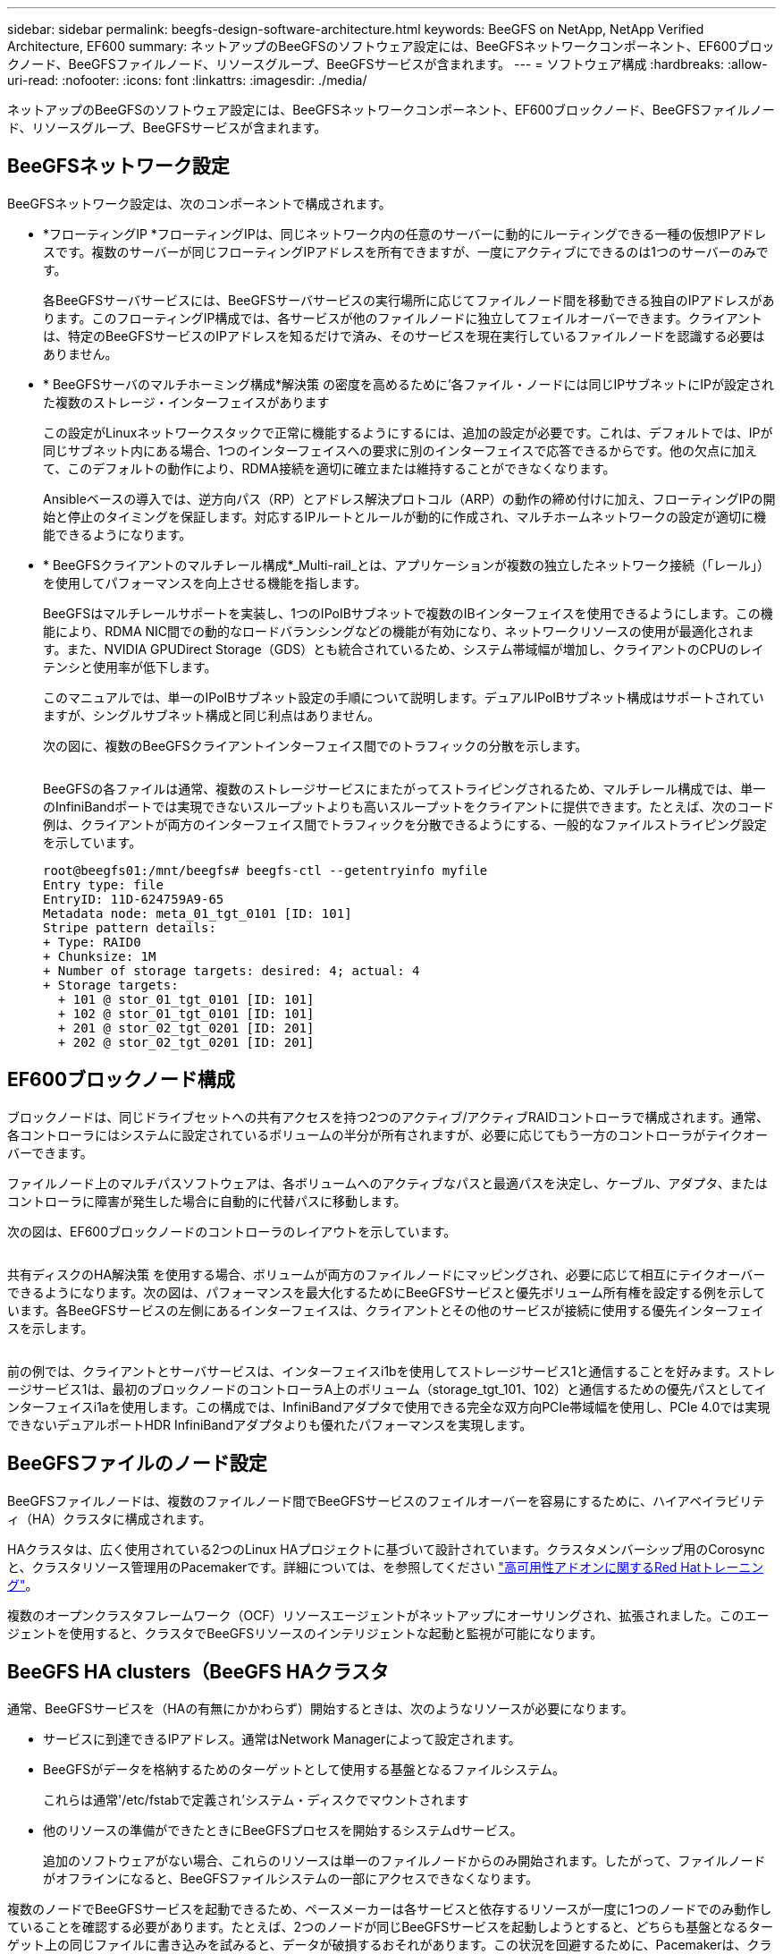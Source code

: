 ---
sidebar: sidebar 
permalink: beegfs-design-software-architecture.html 
keywords: BeeGFS on NetApp, NetApp Verified Architecture, EF600 
summary: ネットアップのBeeGFSのソフトウェア設定には、BeeGFSネットワークコンポーネント、EF600ブロックノード、BeeGFSファイルノード、リソースグループ、BeeGFSサービスが含まれます。 
---
= ソフトウェア構成
:hardbreaks:
:allow-uri-read: 
:nofooter: 
:icons: font
:linkattrs: 
:imagesdir: ./media/


[role="lead"]
ネットアップのBeeGFSのソフトウェア設定には、BeeGFSネットワークコンポーネント、EF600ブロックノード、BeeGFSファイルノード、リソースグループ、BeeGFSサービスが含まれます。



== BeeGFSネットワーク設定

BeeGFSネットワーク設定は、次のコンポーネントで構成されます。

* *フローティングIP *フローティングIPは、同じネットワーク内の任意のサーバーに動的にルーティングできる一種の仮想IPアドレスです。複数のサーバーが同じフローティングIPアドレスを所有できますが、一度にアクティブにできるのは1つのサーバーのみです。
+
各BeeGFSサーバサービスには、BeeGFSサーバサービスの実行場所に応じてファイルノード間を移動できる独自のIPアドレスがあります。このフローティングIP構成では、各サービスが他のファイルノードに独立してフェイルオーバーできます。クライアントは、特定のBeeGFSサービスのIPアドレスを知るだけで済み、そのサービスを現在実行しているファイルノードを認識する必要はありません。

* * BeeGFSサーバのマルチホーミング構成*解決策 の密度を高めるために'各ファイル・ノードには同じIPサブネットにIPが設定された複数のストレージ・インターフェイスがあります
+
この設定がLinuxネットワークスタックで正常に機能するようにするには、追加の設定が必要です。これは、デフォルトでは、IPが同じサブネット内にある場合、1つのインターフェイスへの要求に別のインターフェイスで応答できるからです。他の欠点に加えて、このデフォルトの動作により、RDMA接続を適切に確立または維持することができなくなります。

+
Ansibleベースの導入では、逆方向パス（RP）とアドレス解決プロトコル（ARP）の動作の締め付けに加え、フローティングIPの開始と停止のタイミングを保証します。対応するIPルートとルールが動的に作成され、マルチホームネットワークの設定が適切に機能できるようになります。

* * BeeGFSクライアントのマルチレール構成*_Multi-rail_とは、アプリケーションが複数の独立したネットワーク接続（「レール」）を使用してパフォーマンスを向上させる機能を指します。
+
BeeGFSはマルチレールサポートを実装し、1つのIPoIBサブネットで複数のIBインターフェイスを使用できるようにします。この機能により、RDMA NIC間での動的なロードバランシングなどの機能が有効になり、ネットワークリソースの使用が最適化されます。また、NVIDIA GPUDirect Storage（GDS）とも統合されているため、システム帯域幅が増加し、クライアントのCPUのレイテンシと使用率が低下します。

+
このマニュアルでは、単一のIPoIBサブネット設定の手順について説明します。デュアルIPoIBサブネット構成はサポートされていますが、シングルサブネット構成と同じ利点はありません。

+
次の図に、複数のBeeGFSクライアントインターフェイス間でのトラフィックの分散を示します。

+
image:../media/beegfs-design-image8.png[""]

+
BeeGFSの各ファイルは通常、複数のストレージサービスにまたがってストライピングされるため、マルチレール構成では、単一のInfiniBandポートでは実現できないスループットよりも高いスループットをクライアントに提供できます。たとえば、次のコード例は、クライアントが両方のインターフェイス間でトラフィックを分散できるようにする、一般的なファイルストライピング設定を示しています。

+
....
root@beegfs01:/mnt/beegfs# beegfs-ctl --getentryinfo myfile
Entry type: file
EntryID: 11D-624759A9-65
Metadata node: meta_01_tgt_0101 [ID: 101]
Stripe pattern details:
+ Type: RAID0
+ Chunksize: 1M
+ Number of storage targets: desired: 4; actual: 4
+ Storage targets:
  + 101 @ stor_01_tgt_0101 [ID: 101]
  + 102 @ stor_01_tgt_0101 [ID: 101]
  + 201 @ stor_02_tgt_0201 [ID: 201]
  + 202 @ stor_02_tgt_0201 [ID: 201]
....




== EF600ブロックノード構成

ブロックノードは、同じドライブセットへの共有アクセスを持つ2つのアクティブ/アクティブRAIDコントローラで構成されます。通常、各コントローラにはシステムに設定されているボリュームの半分が所有されますが、必要に応じてもう一方のコントローラがテイクオーバーできます。

ファイルノード上のマルチパスソフトウェアは、各ボリュームへのアクティブなパスと最適パスを決定し、ケーブル、アダプタ、またはコントローラに障害が発生した場合に自動的に代替パスに移動します。

次の図は、EF600ブロックノードのコントローラのレイアウトを示しています。

image:../media/beegfs-design-image9.png[""]

共有ディスクのHA解決策 を使用する場合、ボリュームが両方のファイルノードにマッピングされ、必要に応じて相互にテイクオーバーできるようになります。次の図は、パフォーマンスを最大化するためにBeeGFSサービスと優先ボリューム所有権を設定する例を示しています。各BeeGFSサービスの左側にあるインターフェイスは、クライアントとその他のサービスが接続に使用する優先インターフェイスを示します。

image:../media/beegfs-design-image10.png[""]

前の例では、クライアントとサーバサービスは、インターフェイスi1bを使用してストレージサービス1と通信することを好みます。ストレージサービス1は、最初のブロックノードのコントローラA上のボリューム（storage_tgt_101、102）と通信するための優先パスとしてインターフェイスi1aを使用します。この構成では、InfiniBandアダプタで使用できる完全な双方向PCIe帯域幅を使用し、PCIe 4.0では実現できないデュアルポートHDR InfiniBandアダプタよりも優れたパフォーマンスを実現します。



== BeeGFSファイルのノード設定

BeeGFSファイルノードは、複数のファイルノード間でBeeGFSサービスのフェイルオーバーを容易にするために、ハイアベイラビリティ（HA）クラスタに構成されます。

HAクラスタは、広く使用されている2つのLinux HAプロジェクトに基づいて設計されています。クラスタメンバーシップ用のCorosyncと、クラスタリソース管理用のPacemakerです。詳細については、を参照してください https://docs.redhat.com/en/documentation/red_hat_enterprise_linux/9/html/configuring_and_managing_high_availability_clusters/assembly_overview-of-high-availability-configuring-and-managing-high-availability-clusters["高可用性アドオンに関するRed Hatトレーニング"^]。

複数のオープンクラスタフレームワーク（OCF）リソースエージェントがネットアップにオーサリングされ、拡張されました。このエージェントを使用すると、クラスタでBeeGFSリソースのインテリジェントな起動と監視が可能になります。



== BeeGFS HA clusters（BeeGFS HAクラスタ

通常、BeeGFSサービスを（HAの有無にかかわらず）開始するときは、次のようなリソースが必要になります。

* サービスに到達できるIPアドレス。通常はNetwork Managerによって設定されます。
* BeeGFSがデータを格納するためのターゲットとして使用する基盤となるファイルシステム。
+
これらは通常'/etc/fstabで定義され'システム・ディスクでマウントされます

* 他のリソースの準備ができたときにBeeGFSプロセスを開始するシステムdサービス。
+
追加のソフトウェアがない場合、これらのリソースは単一のファイルノードからのみ開始されます。したがって、ファイルノードがオフラインになると、BeeGFSファイルシステムの一部にアクセスできなくなります。



複数のノードでBeeGFSサービスを起動できるため、ペースメーカーは各サービスと依存するリソースが一度に1つのノードでのみ動作していることを確認する必要があります。たとえば、2つのノードが同じBeeGFSサービスを起動しようとすると、どちらも基盤となるターゲット上の同じファイルに書き込みを試みると、データが破損するおそれがあります。この状況を回避するために、Pacemakerは、クラスタ全体の状態をすべてのノードで確実に同期し、クォーラムを確立するために、Corosyncに依存しています。

クラスタで障害が発生すると、Pacemakerは別のノードのBeeGFSリソースに反応して再起動します。一部の状況では、ペースメーカーが障害のある元のノードと通信できず、リソースが停止していることを確認できない場合があります。BeeGFSリソースを他の場所から再起動する前にノードが停止していることを確認するために、Pacemakerは障害のあるノードをフェンシングします。この場合、電源を切断します。

多くのオープンソースフェンシングエージェントを使用すると、Pacemakerは配電ユニット（PDU）を搭載したノードを遮断したり、RedfishなどのAPIを搭載したサーバベースボード管理コントローラ（BMC）を使用してノードを遮断したりできます。

HAクラスタでBeeGFSを実行している場合は、すべてのBeeGFSサービスと基盤となるリソースがペースメーカーによってリソースグループで管理されます。各BeeGFSサービスとそれが依存するリソースは、リソースグループに設定されます。これにより、リソースが正しい順序で開始および停止され、同じノードに配置されるようになります。

BeeGFSリソースグループごとに、PacemakerはカスタムのBeeGFSモニタリングリソースを実行します。このリソースは、障害状態を検出し、特定のノードでBeeGFSサービスがアクセスできなくなったときにフェイルオーバーをインテリジェントにトリガーします。

次の図に、Pacemaker制御のBeeGFSサービスと依存関係を示します。

image:../media/beegfs-design-image11.png[""]


NOTE: 同じタイプの複数のBeeGFSサービスが同じノードで起動するように、Pacemakerはマルチモード設定方式を使用してBeeGFSサービスを開始するように設定されます。詳細については、を参照してください https://doc.beegfs.io/latest/advanced_topics/multimode.html["マルチモードでのBeeGFSのマニュアル"^]。

BeeGFSサービスは複数のノードで起動できる必要があるため'各サービスの構成ファイル（通常は/etc/beegfsにあります）は'そのサービスのBeeGFSターゲットとして使用されるEシリーズボリュームの1つに保存されますこれにより、特定のBeeGFSサービスのデータとともに、サービスの実行に必要なすべてのノードから設定へのアクセスが可能になります。

....
# tree stor_01_tgt_0101/ -L 2
stor_01_tgt_0101/
├── data
│   ├── benchmark
│   ├── buddymir
│   ├── chunks
│   ├── format.conf
│   ├── lock.pid
│   ├── nodeID
│   ├── nodeNumID
│   ├── originalNodeID
│   ├── targetID
│   └── targetNumID
└── storage_config
    ├── beegfs-storage.conf
    ├── connInterfacesFile.conf
    └── connNetFilterFile.conf
....